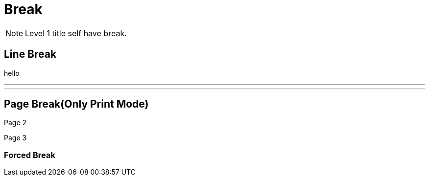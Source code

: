= Break

NOTE: Level 1 title self have break.

== Line Break

hello

'''
'''

== Page Break(Only Print Mode)

Page 2

<<<

Page 3

=== Forced Break

[%always]
<<<
